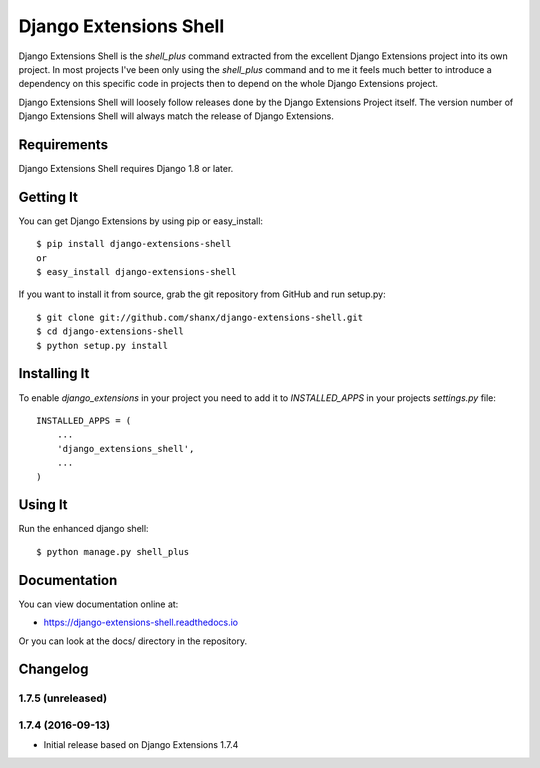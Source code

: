 =========================
 Django Extensions Shell
=========================

.. image:: https://img.shields.io/pypi/l/django-extensions-shell.svg
   :target: https://raw.githubusercontent.com/shanx/django-extensions-shell/master/LICENSE

.. image:: https://img.shields.io/pypi/v/django-extensions-shell.svg
    :target: https://pypi.python.org/pypi/django-extensions-shell/
    :alt: Latest PyPI version

.. image:: https://img.shields.io/pypi/dm/django-extensions-shell.svg
    :target: https://pypi.python.org/pypi/django-extensions-shell/
    :alt: Number of PyPI downloads

.. image:: https://img.shields.io/pypi/wheel/django-extensions-shell.svg
    :target: https://pypi.python.org/pypi/django-extensions-shell/
    :alt: Supports Wheel format

Django Extensions Shell is the `shell_plus` command extracted from the excellent Django Extensions project into its
own project. In most projects I've been only using the `shell_plus` command and to me it feels much better to
introduce a dependency on this specific code in projects then to depend on the whole Django Extensions project.

Django Extensions Shell will loosely follow releases done by the Django Extensions Project itself. The version
number of Django Extensions Shell will always match the release of Django Extensions.


Requirements
============

Django Extensions Shell requires Django 1.8 or later.


Getting It
==========

You can get Django Extensions by using pip or easy_install::

    $ pip install django-extensions-shell
    or
    $ easy_install django-extensions-shell

If you want to install it from source, grab the git repository from GitHub and run setup.py::

    $ git clone git://github.com/shanx/django-extensions-shell.git
    $ cd django-extensions-shell
    $ python setup.py install


Installing It
=============

To enable `django_extensions` in your project you need to add it to `INSTALLED_APPS` in your projects
`settings.py` file::

    INSTALLED_APPS = (
        ...
        'django_extensions_shell',
        ...
    )


Using It
========

Run the enhanced django shell::

    $ python manage.py shell_plus


Documentation
=============

You can view documentation online at:

- https://django-extensions-shell.readthedocs.io

Or you can look at the docs/ directory in the repository.


Changelog
=========

1.7.5 (unreleased)
------------------



1.7.4 (2016-09-13)
------------------

* Initial release based on Django Extensions 1.7.4


